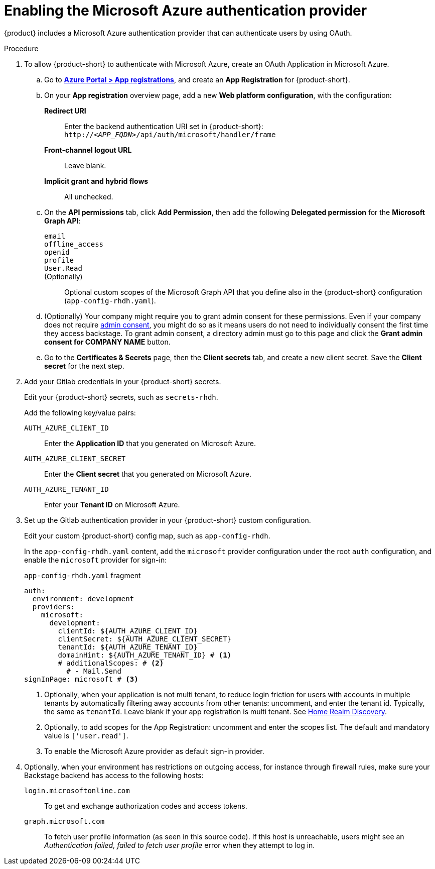 [id='proc-adding-azure-as-an-authentication-provider_{context}']
= Enabling the Microsoft Azure authentication provider

{product} includes a Microsoft Azure authentication provider that can authenticate users by using OAuth.

.Procedure
. To allow {product-short} to authenticate with Microsoft Azure, create an OAuth Application in Microsoft Azure.

.. Go to link:https://portal.azure.com/#view/Microsoft_AAD_RegisteredApps/ApplicationsListBlade[*Azure Portal > App registrations*], and create an *App Registration* for {product-short}.

.. On your *App registration* overview page, add a new *Web platform configuration*, with the configuration:

*Redirect URI*:: Enter the backend authentication URI set in {product-short}: `pass:c,a,q[http://_<APP_FQDN>_/api/auth/microsoft/handler/frame]`
*Front-channel logout URL*:: Leave blank.
*Implicit grant and hybrid flows*:: All unchecked.

.. On the *API permissions* tab, click *Add Permission*, then add the following *Delegated permission* for the
*Microsoft Graph API*:

`email`:::
`offline_access`:::
`openid`:::
`profile`:::
`User.Read`:::
(Optionally)::: Optional custom scopes of the Microsoft Graph API that you define also in the {product-short} configuration (`app-config-rhdh.yaml`).

.. (Optionally) Your company might require you to grant admin consent for these permissions.
Even if your company does not require link:https://learn.microsoft.com/en-us/azure/active-directory/manage-apps/user-admin-consent-overview[admin consent], you might do so as it means users do not need to individually consent the first time they access backstage.
To grant admin consent, a directory admin must go to this page and click the *Grant admin consent for COMPANY NAME* button.

.. Go to the *Certificates & Secrets* page, then the *Client secrets* tab, and create a new client secret.
Save the *Client secret* for the next step.

. Add your Gitlab credentials in your {product-short} secrets.
+
Edit your {product-short} secrets, such as `secrets-rhdh`.
+
Add the following key/value pairs:
+
`AUTH_AZURE_CLIENT_ID`:: Enter the *Application ID* that you generated on Microsoft Azure.
`AUTH_AZURE_CLIENT_SECRET`:: Enter the *Client secret* that you generated on Microsoft Azure.
`AUTH_AZURE_TENANT_ID`:: Enter your *Tenant ID* on Microsoft Azure.

. Set up the Gitlab authentication provider in your {product-short} custom configuration.
+
Edit your custom {product-short} config map, such as `app-config-rhdh`.
+
In the `app-config-rhdh.yaml` content, add the `microsoft` provider configuration under the root `auth` configuration, and enable the `microsoft` provider for sign-in:
+
.`app-config-rhdh.yaml` fragment
[source,yaml,subs="+quotes,+attributes"]
----
auth:
  environment: development
  providers:
    microsoft:
      development:
        clientId: ${AUTH_AZURE_CLIENT_ID}
        clientSecret: ${AUTH_AZURE_CLIENT_SECRET}
        tenantId: ${AUTH_AZURE_TENANT_ID}
        domainHint: ${AUTH_AZURE_TENANT_ID} # <1>
        # additionalScopes: # <2>
          # - Mail.Send
signInPage: microsoft # <3>
----
+
<1> Optionally, when your application is not multi tenant,
to reduce login friction for users with accounts in multiple tenants
by automatically filtering away accounts from other tenants:
uncomment, and enter the tenant id.
Typically, the same as `tenantId`.
Leave blank if your app registration is multi tenant.
See link:https://learn.microsoft.com/en-us/azure/active-directory/manage-apps/home-realm-discovery-policy[Home Realm Discovery].
<2> Optionally, to add scopes for the App Registration: uncomment and enter the scopes list.
The default and mandatory value is `['user.read']`.
<3> To enable the Microsoft Azure provider as default sign-in provider.

. Optionally, when your environment has restrictions on outgoing access, for instance through firewall rules, make sure your Backstage backend has access to the following hosts:

`login.microsoftonline.com`:: To get and exchange authorization codes and access tokens.

`graph.microsoft.com`:: To fetch user profile information (as seen in this source code).
If this host is unreachable, users might see an _Authentication failed, failed to fetch user profile_ error when they attempt to log in.

